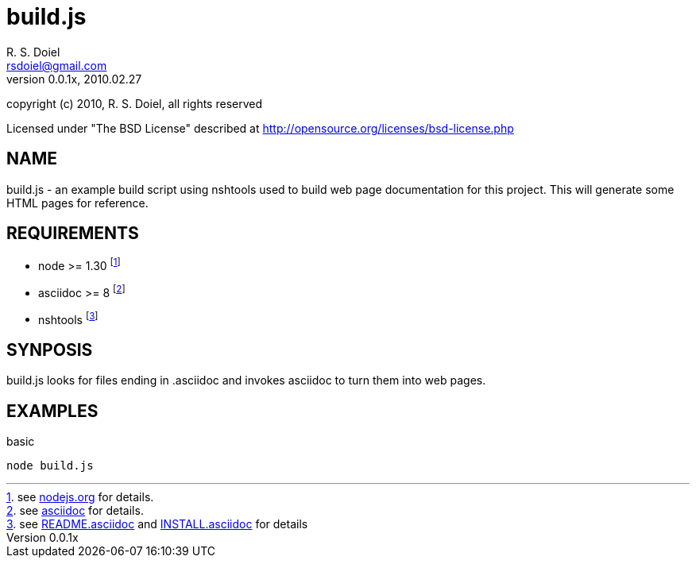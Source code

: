 build.js
========
R. S. Doiel <rsdoiel@gmail.com>
Version, 0.0.1x, 2010.02.27

copyright (c) 2010, R. S. Doiel, all rights reserved

Licensed under "The BSD License" described at http://opensource.org/licenses/bsd-license.php

== NAME

build.js - an example build script using nshtools used to build web page documentation for this project.  This will generate some HTML pages for reference.
        
== REQUIREMENTS

* node >= 1.30 footnote:[see link:http://nodejs.org[nodejs.org] for details.]
* asciidoc >= 8 footnote:[see link:http://http://www.methods.co.nz/asciidoc/[asciidoc] for details.]
* nshtools footnote:[see link:README.asciidoc[README.asciidoc] and link:INSTALL.asciidoc[INSTALL.asciidoc] for details]

== SYNPOSIS

build.js looks for files ending in .asciidoc and invokes asciidoc to turn them into web pages.

== EXAMPLES

.basic
----
node build.js
----

